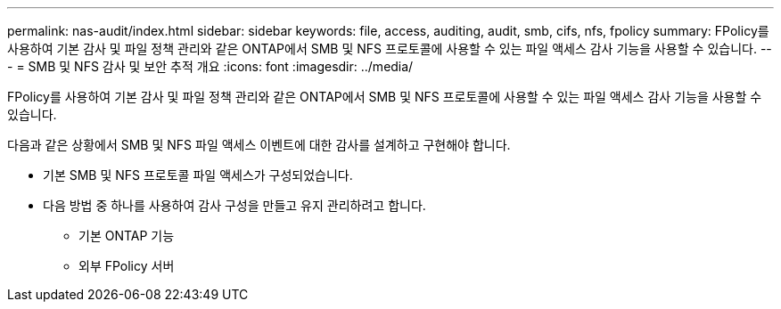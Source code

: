 ---
permalink: nas-audit/index.html 
sidebar: sidebar 
keywords: file, access, auditing, audit, smb, cifs, nfs, fpolicy 
summary: FPolicy를 사용하여 기본 감사 및 파일 정책 관리와 같은 ONTAP에서 SMB 및 NFS 프로토콜에 사용할 수 있는 파일 액세스 감사 기능을 사용할 수 있습니다. 
---
= SMB 및 NFS 감사 및 보안 추적 개요
:icons: font
:imagesdir: ../media/


[role="lead"]
FPolicy를 사용하여 기본 감사 및 파일 정책 관리와 같은 ONTAP에서 SMB 및 NFS 프로토콜에 사용할 수 있는 파일 액세스 감사 기능을 사용할 수 있습니다.

다음과 같은 상황에서 SMB 및 NFS 파일 액세스 이벤트에 대한 감사를 설계하고 구현해야 합니다.

* 기본 SMB 및 NFS 프로토콜 파일 액세스가 구성되었습니다.
* 다음 방법 중 하나를 사용하여 감사 구성을 만들고 유지 관리하려고 합니다.
+
** 기본 ONTAP 기능
** 외부 FPolicy 서버



